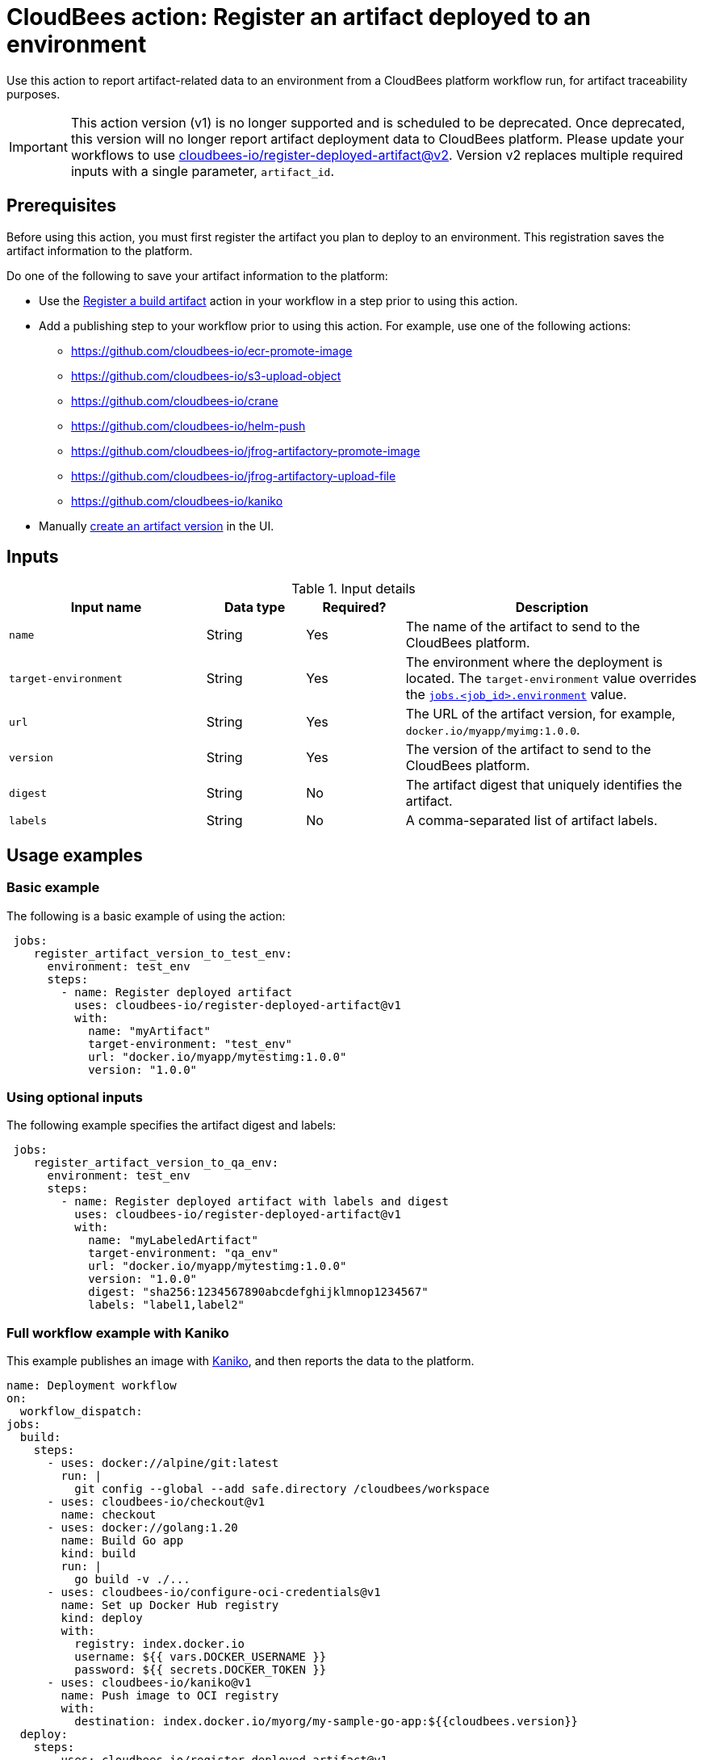 
= CloudBees action: Register an artifact deployed to an environment

Use this action to report artifact-related data to an environment from a CloudBees platform workflow run, for artifact traceability purposes.

[IMPORTANT]
====
This action version (v1) is no longer supported and is scheduled to be deprecated. Once deprecated, this version will no longer report artifact deployment data to CloudBees platform. Please update your workflows to use link:https://github.com/cloudbees-io/register-deployed-artifact/tree/v2[cloudbees-io/register-deployed-artifact@v2].
Version v2 replaces multiple required inputs with a single parameter, `artifact_id`.
====

== Prerequisites

Before using this action, you must first register the artifact you plan to deploy to an environment.
This registration saves the artifact information to the platform.

Do one of the following to save your artifact information to the platform:

* Use the link:https://github.com/cloudbees-io/register-build-artifact[Register a build artifact] action in your workflow in a step prior to using this action.

* Add a publishing step to your workflow prior to using this action.
For example, use one of the following actions:
** link:https://github.com/cloudbees-io/ecr-promote-image[]
** link:https://github.com/cloudbees-io/s3-upload-object[]
** link:https://github.com/cloudbees-io/crane[]
** link:https://github.com/cloudbees-io/helm-push[]
** link:https://github.com/cloudbees-io/jfrog-artifactory-promote-image[]
** link:https://github.com/cloudbees-io/jfrog-artifactory-upload-file[]
** link:https://github.com/cloudbees-io/kaniko[]

* Manually link:https://docs.cloudbees.com/docs/cloudbees-platform/latest/workflows/artifacts#create-artifact-version[create an artifact version] in the UI.

== Inputs

[cols="2a,1a,1a,3a",options="header"]
.Input details
|===

| Input name
| Data type
| Required?
| Description

| `name`
| String
| Yes
| The name of the artifact to send to the CloudBees platform.

| `target-environment`
| String
| Yes
| The environment where the deployment is located.  
The `target-environment` value overrides the link:https://docs.cloudbees.com/docs/cloudbees-platform/latest/dsl-syntax/jobs-job-id-environment[`jobs.<job_id>.environment`] value.


| `url`
| String
| Yes
| The URL of the artifact version, for example, `+docker.io/myapp/myimg:1.0.0+`.


| `version`
| String
| Yes
| The version of the artifact to send to the CloudBees platform.


| `digest`
| String
| No
|The artifact digest that uniquely identifies the artifact.

| `labels`
| String
| No
| A comma-separated list of artifact labels.


|===

== Usage examples

=== Basic example

The following is a basic example of using the action:

[source,yaml]
----
 jobs:
    register_artifact_version_to_test_env:
      environment: test_env
      steps:
        - name: Register deployed artifact
          uses: cloudbees-io/register-deployed-artifact@v1
          with:
            name: "myArtifact"
            target-environment: "test_env"
            url: "docker.io/myapp/mytestimg:1.0.0"
            version: "1.0.0"
----

=== Using optional inputs

The following example specifies the artifact digest and labels:

[source,yaml]
----
 jobs:
    register_artifact_version_to_qa_env:
      environment: test_env
      steps:
        - name: Register deployed artifact with labels and digest
          uses: cloudbees-io/register-deployed-artifact@v1
          with:
            name: "myLabeledArtifact"
            target-environment: "qa_env"
            url: "docker.io/myapp/mytestimg:1.0.0"
            version: "1.0.0"
            digest: "sha256:1234567890abcdefghijklmnop1234567"
            labels: "label1,label2"
----

=== Full workflow example with Kaniko

This example publishes an image with link:https://github.com/cloudbees-io/kaniko[Kaniko], and then reports the data to the platform.

[source,yaml]
----
name: Deployment workflow
on:
  workflow_dispatch:
jobs:
  build:
    steps:
      - uses: docker://alpine/git:latest
        run: |
          git config --global --add safe.directory /cloudbees/workspace
      - uses: cloudbees-io/checkout@v1
        name: checkout
      - uses: docker://golang:1.20
        name: Build Go app
        kind: build
        run: |
          go build -v ./...
      - uses: cloudbees-io/configure-oci-credentials@v1
        name: Set up Docker Hub registry
        kind: deploy
        with:
          registry: index.docker.io
          username: ${{ vars.DOCKER_USERNAME }}
          password: ${{ secrets.DOCKER_TOKEN }}
      - uses: cloudbees-io/kaniko@v1
        name: Push image to OCI registry
        with:
          destination: index.docker.io/myorg/my-sample-go-app:${{cloudbees.version}}
  deploy:
    steps:
      - uses: cloudbees-io/register-deployed-artifact@v1
        with:
          name: art1
          version: ${{ cloudbees.version }}
          url: docker.io/myorg/my-sample-go-app:${{cloudbees.version}}
          target-environment: my-env
    needs: build
----

=== Full workflow example with register build action

The following workflow registers the build artifact to the platform with the link:https://github.com/cloudbees-io/register-build-artifact[register a build artifact action].
Then it deploys the artifact to the Docker `test` target environment and link:https://github.com/cloudbees-io/publish-evidence-item[publishes evidence] to the platform.

.Example platform workflow YAML file
[.collapsible]
--

[source, yaml,role="default-expanded"]
----
apiVersion: automation.cloudbees.io/v1alpha1
kind: workflow
name: My workflow
on:
  workflow_dispatch:
jobs:
  build:
    steps:
      - uses: cloudbees-io/register-build-artifact@v1
        with:
          name: art1
          version: ${{ cloudbees.version }}
          url: docker.io/my-app/art1::${{ cloudbees.version }}
  deploy:
    steps:
      - uses: cloudbees-io/register-deployed-artifact@v1
        with:
          name: art1
          version: ${{ cloudbees.version }}
          url: docker.io/my-app/art1::${{ cloudbees.version }}
          target-environment: test
    needs: build
  publish-evidence:
    steps:
      - name: publish evidence
        with:
          content: This is evidence
        uses: cloudbees-io/publish-evidence-item@v1
    needs: deploy
----
--

== License

This code is made available under the 
link:https://opensource.org/license/mit/[MIT license].

== References

* Learn more about link:https://docs.cloudbees.com/docs/cloudbees-saas-platform-actions/latest/[using actions in CloudBees workflows].
* Learn about link:https://docs.cloudbees.com/docs/cloudbees-saas-platform/latest/[the CloudBees platform].
